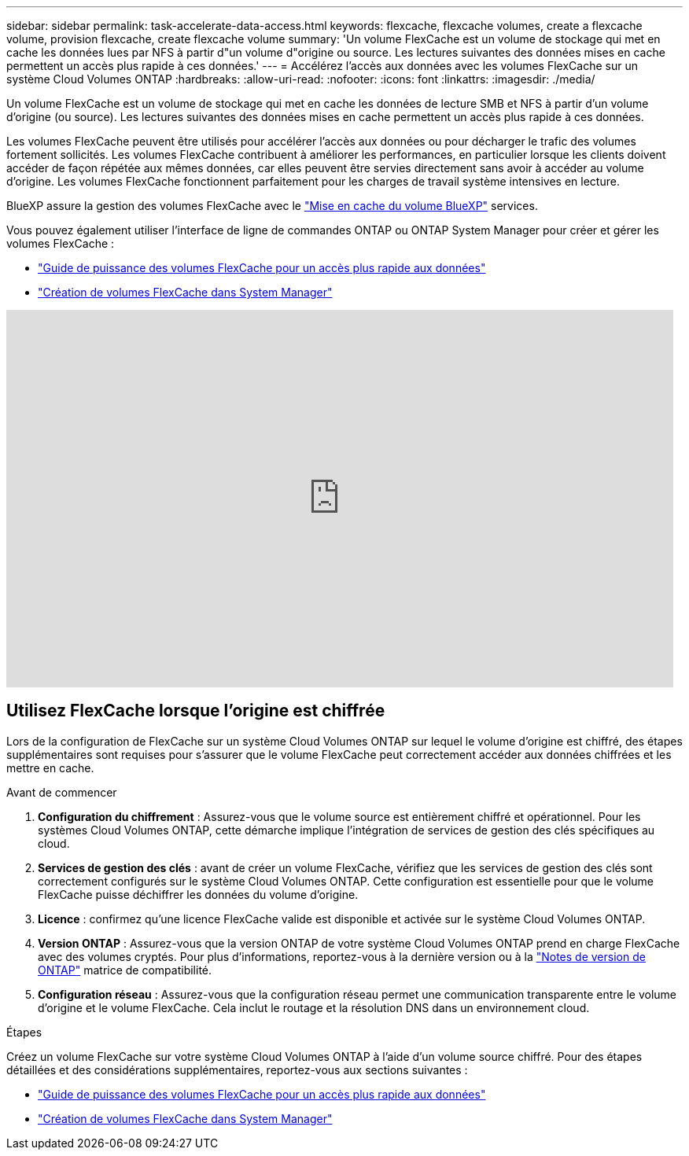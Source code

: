 ---
sidebar: sidebar 
permalink: task-accelerate-data-access.html 
keywords: flexcache, flexcache volumes, create a flexcache volume, provision flexcache, create flexcache volume 
summary: 'Un volume FlexCache est un volume de stockage qui met en cache les données lues par NFS à partir d"un volume d"origine ou source. Les lectures suivantes des données mises en cache permettent un accès plus rapide à ces données.' 
---
= Accélérez l'accès aux données avec les volumes FlexCache sur un système Cloud Volumes ONTAP
:hardbreaks:
:allow-uri-read: 
:nofooter: 
:icons: font
:linkattrs: 
:imagesdir: ./media/


[role="lead"]
Un volume FlexCache est un volume de stockage qui met en cache les données de lecture SMB et NFS à partir d'un volume d'origine (ou source). Les lectures suivantes des données mises en cache permettent un accès plus rapide à ces données.

Les volumes FlexCache peuvent être utilisés pour accélérer l'accès aux données ou pour décharger le trafic des volumes fortement sollicités. Les volumes FlexCache contribuent à améliorer les performances, en particulier lorsque les clients doivent accéder de façon répétée aux mêmes données, car elles peuvent être servies directement sans avoir à accéder au volume d'origine. Les volumes FlexCache fonctionnent parfaitement pour les charges de travail système intensives en lecture.

BlueXP assure la gestion des volumes FlexCache avec le link:https://docs.netapp.com/us-en/bluexp-volume-caching/index.html["Mise en cache du volume BlueXP"^] services.

Vous pouvez également utiliser l'interface de ligne de commandes ONTAP ou ONTAP System Manager pour créer et gérer les volumes FlexCache :

* http://docs.netapp.com/ontap-9/topic/com.netapp.doc.pow-fc-mgmt/home.html["Guide de puissance des volumes FlexCache pour un accès plus rapide aux données"^]
* http://docs.netapp.com/ontap-9/topic/com.netapp.doc.onc-sm-help-960/GUID-07F4C213-076D-4FE8-A8E3-410F49498D49.html["Création de volumes FlexCache dans System Manager"^]


video::PBNPVRUeT1o[youtube,width=848,height=480]


== Utilisez FlexCache lorsque l'origine est chiffrée

Lors de la configuration de FlexCache sur un système Cloud Volumes ONTAP sur lequel le volume d'origine est chiffré, des étapes supplémentaires sont requises pour s'assurer que le volume FlexCache peut correctement accéder aux données chiffrées et les mettre en cache.

.Avant de commencer
. *Configuration du chiffrement* : Assurez-vous que le volume source est entièrement chiffré et opérationnel. Pour les systèmes Cloud Volumes ONTAP, cette démarche implique l'intégration de services de gestion des clés spécifiques au cloud.


ifdef::aws[]

Pour AWS, cela signifie généralement l'utilisation d'AWS Key Management Service (KMS). Pour plus d'informations, reportez-vous à link:task-aws-key-management.html["Gérez les clés avec le service de gestion des clés AWS"]la .

endif::aws[]

ifdef::azure[]

Pour Azure, vous devez configurer Azure Key Vault pour le chiffrement de volume NetApp (NVE). Pour plus d'informations, reportez-vous à link:task-azure-key-vault.html["Gérez les clés avec Azure Key Vault"]la .

endif::azure[]

ifdef::gcp[]

Pour Google Cloud, il s'agit du service de gestion des clés Google Cloud. Pour plus d'informations, reportez-vous à link:task-google-key-manager.html["Gérez les clés avec le service de gestion des clés Cloud de Google"]la .

endif::gcp[]

. *Services de gestion des clés* : avant de créer un volume FlexCache, vérifiez que les services de gestion des clés sont correctement configurés sur le système Cloud Volumes ONTAP. Cette configuration est essentielle pour que le volume FlexCache puisse déchiffrer les données du volume d'origine.
. *Licence* : confirmez qu'une licence FlexCache valide est disponible et activée sur le système Cloud Volumes ONTAP.
. *Version ONTAP* : Assurez-vous que la version ONTAP de votre système Cloud Volumes ONTAP prend en charge FlexCache avec des volumes cryptés. Pour plus d'informations, reportez-vous à la dernière version ou à la https://docs.netapp.com/us-en/ontap/release-notes/index.html["Notes de version de ONTAP"^] matrice de compatibilité.
. *Configuration réseau* : Assurez-vous que la configuration réseau permet une communication transparente entre le volume d'origine et le volume FlexCache. Cela inclut le routage et la résolution DNS dans un environnement cloud.


.Étapes
Créez un volume FlexCache sur votre système Cloud Volumes ONTAP à l'aide d'un volume source chiffré. Pour des étapes détaillées et des considérations supplémentaires, reportez-vous aux sections suivantes :

* http://docs.netapp.com/ontap-9/topic/com.netapp.doc.pow-fc-mgmt/home.html["Guide de puissance des volumes FlexCache pour un accès plus rapide aux données"^]
* http://docs.netapp.com/ontap-9/topic/com.netapp.doc.onc-sm-help-960/GUID-07F4C213-076D-4FE8-A8E3-410F49498D49.html["Création de volumes FlexCache dans System Manager"^]

